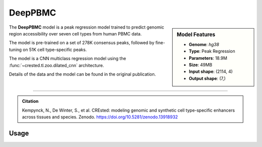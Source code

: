 DeepPBMC
============

.. sidebar:: Model Features

   - **Genome**: *hg38*
   - **Type**: Peak Regression
   - **Parameters**: 18.9M
   - **Size**: 49MB
   - **Input shape**: (2114, 4)
   - **Output shape**: (7,)

The **DeepPBMC** model is a peak regression model trained to predict genomic region accessibility over seven cell types from human PBMC data.

The model is pre-trained on a set of 278K consensus peaks, followed by fine-tuning on 51K cell type-specific peaks.

The model is a CNN multiclass regression model using the :func:`~crested.tl.zoo.dilated_cnn` architecture.

Details of the data and the model can be found in the original publication.

-------------------

.. admonition:: Citation

   Kempynck, N., De Winter, S., et al. CREsted: modeling genomic and synthetic cell type-specific enhancers across tissues and species. Zenodo. https://doi.org/10.5281/zenodo.13918932

Usage
-------------------

.. code-block:: python
    :linenos:

    import crested
    import keras

    # download model
    model_path, output_names = crested.get_model("DeepPBMC")

    # load model
    model = keras.models.load_model(model_path)

    # make predictions
    sequence = "A" * 2114
    predictions = crested.tl.predict(sequence, model)
    print(predictions.shape)

